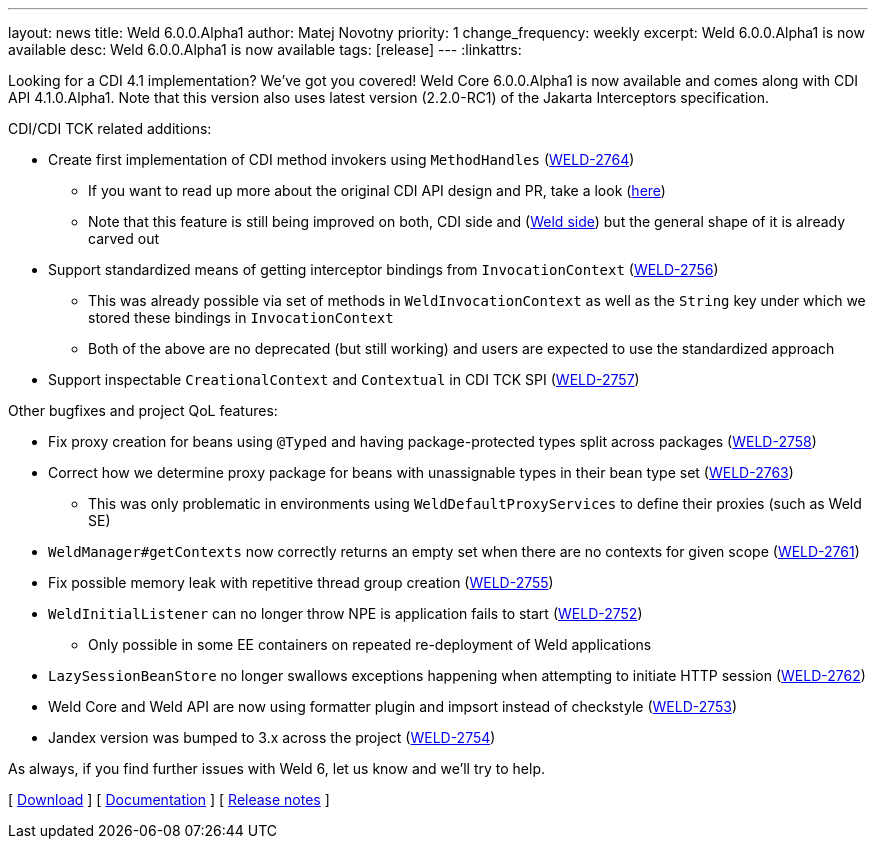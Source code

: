 ---
layout: news
title: Weld 6.0.0.Alpha1
author: Matej Novotny
priority: 1
change_frequency: weekly
excerpt: Weld 6.0.0.Alpha1 is now available
desc: Weld 6.0.0.Alpha1 is now available
tags: [release]
---
:linkattrs:

Looking for a CDI 4.1 implementation? We've got you covered!
Weld Core 6.0.0.Alpha1 is now available and comes along with CDI API 4.1.0.Alpha1.
Note that this version also uses latest version (2.2.0-RC1) of the Jakarta Interceptors specification.


CDI/CDI TCK related additions:

* Create first implementation of CDI method invokers using `MethodHandles` (link:https://issues.redhat.com/browse/WELD-2764[WELD-2764])
** If you want to read up more about the original CDI API design and PR, take a look (link:https://github.com/jakartaee/cdi/pull/639[here])
** Note that this feature is still being improved on both, CDI side and (link:https://issues.redhat.com/browse/WELD-2765[Weld side]) but the general shape of it is already carved out
* Support standardized means of getting interceptor bindings from `InvocationContext` (link:https://issues.redhat.com/browse/WELD-2756[WELD-2756])
** This was already possible via set of methods in `WeldInvocationContext` as well as the `String` key under which we stored these bindings in `InvocationContext`
** Both of the above are no deprecated (but still working) and users are expected to use the standardized approach
* Support inspectable `CreationalContext` and `Contextual` in CDI TCK SPI (link:https://issues.redhat.com/browse/WELD-2757[WELD-2757])

Other bugfixes and project QoL features:

* Fix proxy creation for beans using `@Typed` and having package-protected types split across packages (link:https://issues.redhat.com/browse/WELD-2758[WELD-2758])
* Correct how we determine proxy package for beans with unassignable types in their bean type set (link:https://issues.redhat.com/browse/WELD-2763[WELD-2763])
** This  was only problematic in environments using `WeldDefaultProxyServices` to define their proxies (such as Weld SE)
* `WeldManager#getContexts` now correctly returns an empty set when there are no contexts for given scope (link:https://issues.redhat.com/browse/WELD-2761[WELD-2761])
* Fix possible memory leak with repetitive thread group creation (link:https://issues.redhat.com/browse/WELD-2755[WELD-2755])
* `WeldInitialListener` can no longer throw NPE is application fails to start (link:https://issues.redhat.com/browse/WELD-2752[WELD-2752])
** Only possible in some EE containers on repeated re-deployment of Weld applications
* `LazySessionBeanStore` no longer swallows exceptions happening when attempting to initiate HTTP session (link:https://issues.redhat.com/browse/WELD-2762[WELD-2762])
* Weld Core and Weld API are now using formatter plugin and impsort instead of checkstyle (link:https://issues.redhat.com/browse/WELD-2753[WELD-2753])
* Jandex version was bumped to 3.x across the project (link:https://issues.redhat.com/browse/WELD-2754[WELD-2754])


As always, if you find further issues with Weld 6, let us know and we'll try to help.

&#91; link:/download/[Download] &#93;
&#91; link:http://docs.jboss.org/weld/reference/6.0.0.Alpha1/en-US/html_single/[Documentation, window="_blank"] &#93;
&#91; link:https://issues.jboss.org/secure/ReleaseNote.jspa?projectId=12310891&version=12413485[Release notes, window="_blank"] &#93;
